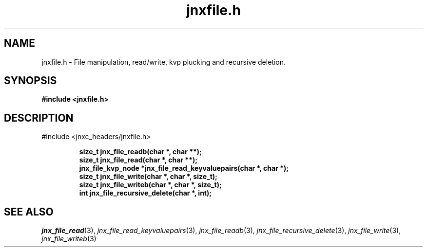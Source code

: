 .\" File automatically generated by doxy2man0.1
.\" Generation date: Thu Sep 19 2013
.TH jnxfile.h 3 2013-09-19 "XXXpkg" "The XXX Manual"
.SH "NAME"
jnxfile.h \- File manipulation, read/write, kvp plucking and recursive deletion.
.SH SYNOPSIS
.nf
.B #include <jnxfile.h>
.fi
.SH DESCRIPTION
.PP 
#include <jnxc_headers/jnxfile.h> 
.PP
.sp
.RS
.nf
\fB
size_t              jnx_file_readb(char *, char **);
size_t              jnx_file_read(char *, char **);
jnx_file_kvp_node  *jnx_file_read_keyvaluepairs(char *, char *);
size_t              jnx_file_write(char *, char *, size_t);
size_t              jnx_file_writeb(char *, char *, size_t);
int                 jnx_file_recursive_delete(char *, int);
\fP
.fi
.RE
.SH SEE ALSO
.PP
.nh
.ad l
\fIjnx_file_read\fP(3), \fIjnx_file_read_keyvaluepairs\fP(3), \fIjnx_file_readb\fP(3), \fIjnx_file_recursive_delete\fP(3), \fIjnx_file_write\fP(3), \fIjnx_file_writeb\fP(3)
.ad
.hy
